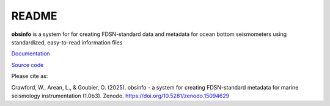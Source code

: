 README
===================

**obsinfo** is a system for for creating FDSN-standard data and metadata for
ocean bottom seismometers using standardized, easy-to-read information files 



`Documentation <https://obsinfo.readthedocs.io>`_

`Source code <https://gitlab.com/resif/smm/obsinfo>`_

Please cite as:

Crawford, W., Arean, L., & Goubier, O. (2025). obsinfo - a system for creating
FDSN-standard metadata for marine seismology instrumentation (1.0b3). Zenodo.
https://doi.org/10.5281/zenodo.15094629